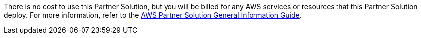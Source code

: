 There is no cost to use this Partner Solution, but you will be billed for any AWS services or resources that this Partner Solution deploy. For more information, refer to the https://fwd.aws/rA69w?[AWS Partner Solution General Information Guide^].
